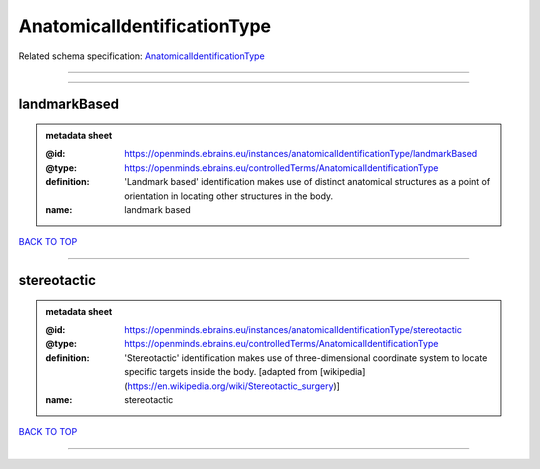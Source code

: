 ############################
AnatomicalIdentificationType
############################

Related schema specification: `AnatomicalIdentificationType <https://openminds-documentation.readthedocs.io/en/latest/schema_specifications/controlledTerms/anatomicalIdentificationType.html>`_

------------

------------

landmarkBased
-------------

.. admonition:: metadata sheet

   :@id: https://openminds.ebrains.eu/instances/anatomicalIdentificationType/landmarkBased
   :@type: https://openminds.ebrains.eu/controlledTerms/AnatomicalIdentificationType
   :definition: 'Landmark based' identification makes use of distinct anatomical structures as a point of orientation in locating other structures in the body.
   :name: landmark based

`BACK TO TOP <AnatomicalIdentificationType_>`_

------------

stereotactic
------------

.. admonition:: metadata sheet

   :@id: https://openminds.ebrains.eu/instances/anatomicalIdentificationType/stereotactic
   :@type: https://openminds.ebrains.eu/controlledTerms/AnatomicalIdentificationType
   :definition: 'Stereotactic' identification makes use of three-dimensional coordinate system to locate specific targets inside the body. [adapted from [wikipedia](https://en.wikipedia.org/wiki/Stereotactic_surgery)]
   :name: stereotactic

`BACK TO TOP <AnatomicalIdentificationType_>`_

------------

